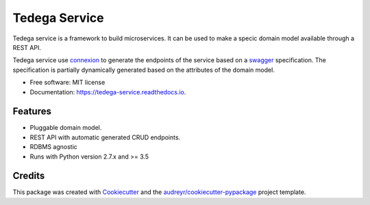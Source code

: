 ===============================
Tedega Service
===============================


.. image:: https://img.shields.io/pypi/v/tedega_service.svg
        :target: https://pypi.python.org/pypi/tedega_service

.. image:: https://img.shields.io/travis/toirl/tedega_service.svg
        :target: https://travis-ci.org/toirl/tedega_service

.. image:: https://readthedocs.org/projects/tedega-service/badge/?version=latest
        :target: https://tedega-service.readthedocs.io/en/latest/?badge=latest
        :alt: Documentation Status

.. image:: https://pyup.io/repos/github/toirl/tedega_service/shield.svg
     :target: https://pyup.io/repos/github/toirl/tedega_service/
     :alt: Updates


Tedega service is a framework to build microservices. It can be used to make a
specic domain model available through a REST API.

Tedega service use `connexion <https://github.com/zalando/connexion>`_ to
generate the endpoints of the service based on a `swagger
<https://swagger.io>`_ specification. The specification is partially
dynamically generated based on the attributes of the domain model.

* Free software: MIT license
* Documentation: https://tedega-service.readthedocs.io.


Features
--------

* Pluggable domain model.
* REST API with automatic generated CRUD endpoints.
* RDBMS agnostic
* Runs with Python version 2.7.x and >= 3.5

Credits
---------

This package was created with Cookiecutter_ and the `audreyr/cookiecutter-pypackage`_ project template.

.. _Cookiecutter: https://github.com/audreyr/cookiecutter
.. _`audreyr/cookiecutter-pypackage`: https://github.com/audreyr/cookiecutter-pypackage

